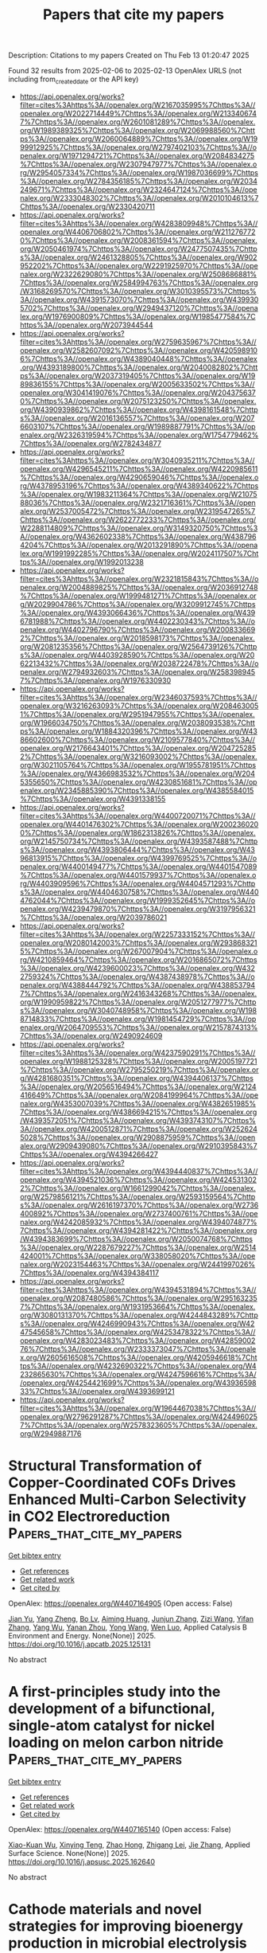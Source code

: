 #+TITLE: Papers that cite my papers
Description: Citations to my papers
Created on Thu Feb 13 01:20:47 2025

Found 32 results from 2025-02-06 to 2025-02-13
OpenAlex URLS (not including from_created_date or the API key)
- [[https://api.openalex.org/works?filter=cites%3Ahttps%3A//openalex.org/W2167035995%7Chttps%3A//openalex.org/W2022714449%7Chttps%3A//openalex.org/W2133406747%7Chttps%3A//openalex.org/W2601081289%7Chttps%3A//openalex.org/W1989389325%7Chttps%3A//openalex.org/W2069988560%7Chttps%3A//openalex.org/W2060064889%7Chttps%3A//openalex.org/W1999912925%7Chttps%3A//openalex.org/W2797402103%7Chttps%3A//openalex.org/W1971294721%7Chttps%3A//openalex.org/W2084834275%7Chttps%3A//openalex.org/W2307947977%7Chttps%3A//openalex.org/W2954057334%7Chttps%3A//openalex.org/W1987036699%7Chttps%3A//openalex.org/W2784356185%7Chttps%3A//openalex.org/W2034249671%7Chttps%3A//openalex.org/W2324647124%7Chttps%3A//openalex.org/W2333048302%7Chttps%3A//openalex.org/W2010104613%7Chttps%3A//openalex.org/W2330420711]]
- [[https://api.openalex.org/works?filter=cites%3Ahttps%3A//openalex.org/W4283809948%7Chttps%3A//openalex.org/W4406706802%7Chttps%3A//openalex.org/W2112767720%7Chttps%3A//openalex.org/W2008361594%7Chttps%3A//openalex.org/W2050461974%7Chttps%3A//openalex.org/W2477507435%7Chttps%3A//openalex.org/W2461328805%7Chttps%3A//openalex.org/W902952202%7Chttps%3A//openalex.org/W2291925970%7Chttps%3A//openalex.org/W2322629080%7Chttps%3A//openalex.org/W2508686881%7Chttps%3A//openalex.org/W2584994763%7Chttps%3A//openalex.org/W3168269570%7Chttps%3A//openalex.org/W3010395573%7Chttps%3A//openalex.org/W4391573070%7Chttps%3A//openalex.org/W4399305702%7Chttps%3A//openalex.org/W2949437120%7Chttps%3A//openalex.org/W1976900809%7Chttps%3A//openalex.org/W1985477584%7Chttps%3A//openalex.org/W2073944544]]
- [[https://api.openalex.org/works?filter=cites%3Ahttps%3A//openalex.org/W2759635967%7Chttps%3A//openalex.org/W2582607092%7Chttps%3A//openalex.org/W4205989106%7Chttps%3A//openalex.org/W4389040448%7Chttps%3A//openalex.org/W4393189800%7Chttps%3A//openalex.org/W2040082802%7Chttps%3A//openalex.org/W2037319405%7Chttps%3A//openalex.org/W1989836155%7Chttps%3A//openalex.org/W2005633502%7Chttps%3A//openalex.org/W3041419076%7Chttps%3A//openalex.org/W2043756370%7Chttps%3A//openalex.org/W2075123250%7Chttps%3A//openalex.org/W4390939862%7Chttps%3A//openalex.org/W4398161548%7Chttps%3A//openalex.org/W2016136557%7Chttps%3A//openalex.org/W2076603107%7Chttps%3A//openalex.org/W1989887791%7Chttps%3A//openalex.org/W2326319594%7Chttps%3A//openalex.org/W1754779462%7Chttps%3A//openalex.org/W2782434877]]
- [[https://api.openalex.org/works?filter=cites%3Ahttps%3A//openalex.org/W3040935211%7Chttps%3A//openalex.org/W4296545211%7Chttps%3A//openalex.org/W4220985611%7Chttps%3A//openalex.org/W4290659046%7Chttps%3A//openalex.org/W4378953196%7Chttps%3A//openalex.org/W4389340622%7Chttps%3A//openalex.org/W1983211364%7Chttps%3A//openalex.org/W2107588036%7Chttps%3A//openalex.org/W2321716361%7Chttps%3A//openalex.org/W2537005472%7Chttps%3A//openalex.org/W2319547265%7Chttps%3A//openalex.org/W2622772233%7Chttps%3A//openalex.org/W2288114809%7Chttps%3A//openalex.org/W3149320750%7Chttps%3A//openalex.org/W4362602338%7Chttps%3A//openalex.org/W4387964204%7Chttps%3A//openalex.org/W2013291890%7Chttps%3A//openalex.org/W1991992285%7Chttps%3A//openalex.org/W2024117507%7Chttps%3A//openalex.org/W1992013238]]
- [[https://api.openalex.org/works?filter=cites%3Ahttps%3A//openalex.org/W2321815843%7Chttps%3A//openalex.org/W2004889825%7Chttps%3A//openalex.org/W2036912748%7Chttps%3A//openalex.org/W1999481271%7Chttps%3A//openalex.org/W2029904786%7Chttps%3A//openalex.org/W3209912745%7Chttps%3A//openalex.org/W4393066436%7Chttps%3A//openalex.org/W4396781988%7Chttps%3A//openalex.org/W4402230343%7Chttps%3A//openalex.org/W4402796790%7Chttps%3A//openalex.org/W2008336692%7Chttps%3A//openalex.org/W2018598173%7Chttps%3A//openalex.org/W2081235356%7Chttps%3A//openalex.org/W2564739126%7Chttps%3A//openalex.org/W4403928590%7Chttps%3A//openalex.org/W2062213432%7Chttps%3A//openalex.org/W2038722478%7Chttps%3A//openalex.org/W2794932603%7Chttps%3A//openalex.org/W2583989457%7Chttps%3A//openalex.org/W1976330930]]
- [[https://api.openalex.org/works?filter=cites%3Ahttps%3A//openalex.org/W2346037593%7Chttps%3A//openalex.org/W3216263093%7Chttps%3A//openalex.org/W2084630051%7Chttps%3A//openalex.org/W2951947955%7Chttps%3A//openalex.org/W1966034750%7Chttps%3A//openalex.org/W2038093538%7Chttps%3A//openalex.org/W1884320396%7Chttps%3A//openalex.org/W4386602600%7Chttps%3A//openalex.org/W2109577840%7Chttps%3A//openalex.org/W2176643401%7Chttps%3A//openalex.org/W2047252852%7Chttps%3A//openalex.org/W3216093002%7Chttps%3A//openalex.org/W3021105764%7Chttps%3A//openalex.org/W1955781951%7Chttps%3A//openalex.org/W4366983532%7Chttps%3A//openalex.org/W2045355650%7Chttps%3A//openalex.org/W4230851681%7Chttps%3A//openalex.org/W2345885390%7Chttps%3A//openalex.org/W4385584015%7Chttps%3A//openalex.org/W4391338155]]
- [[https://api.openalex.org/works?filter=cites%3Ahttps%3A//openalex.org/W4400720071%7Chttps%3A//openalex.org/W4401476302%7Chttps%3A//openalex.org/W2002360200%7Chttps%3A//openalex.org/W1862313826%7Chttps%3A//openalex.org/W2145750734%7Chttps%3A//openalex.org/W4393587488%7Chttps%3A//openalex.org/W4393806444%7Chttps%3A//openalex.org/W4396813915%7Chttps%3A//openalex.org/W4399769525%7Chttps%3A//openalex.org/W4400149477%7Chttps%3A//openalex.org/W4401547089%7Chttps%3A//openalex.org/W4401579937%7Chttps%3A//openalex.org/W4403909596%7Chttps%3A//openalex.org/W4404571293%7Chttps%3A//openalex.org/W4404630758%7Chttps%3A//openalex.org/W4404762044%7Chttps%3A//openalex.org/W1999352645%7Chttps%3A//openalex.org/W4239479870%7Chttps%3A//openalex.org/W3197956321%7Chttps%3A//openalex.org/W2039786021]]
- [[https://api.openalex.org/works?filter=cites%3Ahttps%3A//openalex.org/W2257333152%7Chttps%3A//openalex.org/W2080142003%7Chttps%3A//openalex.org/W2938683215%7Chttps%3A//openalex.org/W267007904%7Chttps%3A//openalex.org/W4210859464%7Chttps%3A//openalex.org/W2016865072%7Chttps%3A//openalex.org/W4239600023%7Chttps%3A//openalex.org/W4322759324%7Chttps%3A//openalex.org/W4387438978%7Chttps%3A//openalex.org/W4388444792%7Chttps%3A//openalex.org/W4388537947%7Chttps%3A//openalex.org/W2416343268%7Chttps%3A//openalex.org/W1990959822%7Chttps%3A//openalex.org/W2051277977%7Chttps%3A//openalex.org/W3040748958%7Chttps%3A//openalex.org/W1988714833%7Chttps%3A//openalex.org/W1981454729%7Chttps%3A//openalex.org/W2064709553%7Chttps%3A//openalex.org/W2157874313%7Chttps%3A//openalex.org/W2490924609]]
- [[https://api.openalex.org/works?filter=cites%3Ahttps%3A//openalex.org/W4237590291%7Chttps%3A//openalex.org/W1988125328%7Chttps%3A//openalex.org/W2005197721%7Chttps%3A//openalex.org/W2795250219%7Chttps%3A//openalex.org/W4281680351%7Chttps%3A//openalex.org/W4394406137%7Chttps%3A//openalex.org/W2056516494%7Chttps%3A//openalex.org/W2124416649%7Chttps%3A//openalex.org/W2084199964%7Chttps%3A//openalex.org/W4353007039%7Chttps%3A//openalex.org/W4382651985%7Chttps%3A//openalex.org/W4386694215%7Chttps%3A//openalex.org/W4393572051%7Chttps%3A//openalex.org/W4393743107%7Chttps%3A//openalex.org/W4200512871%7Chttps%3A//openalex.org/W2526245028%7Chttps%3A//openalex.org/W2908875959%7Chttps%3A//openalex.org/W2909439080%7Chttps%3A//openalex.org/W2910395843%7Chttps%3A//openalex.org/W4394266427]]
- [[https://api.openalex.org/works?filter=cites%3Ahttps%3A//openalex.org/W4394440837%7Chttps%3A//openalex.org/W4394521036%7Chttps%3A//openalex.org/W4245313022%7Chttps%3A//openalex.org/W1661299042%7Chttps%3A//openalex.org/W2579856121%7Chttps%3A//openalex.org/W2593159564%7Chttps%3A//openalex.org/W2616197370%7Chttps%3A//openalex.org/W2736400892%7Chttps%3A//openalex.org/W2737400761%7Chttps%3A//openalex.org/W4242085932%7Chttps%3A//openalex.org/W4394074877%7Chttps%3A//openalex.org/W4394281422%7Chttps%3A//openalex.org/W4394383699%7Chttps%3A//openalex.org/W2050074768%7Chttps%3A//openalex.org/W2287679227%7Chttps%3A//openalex.org/W2514424001%7Chttps%3A//openalex.org/W338058020%7Chttps%3A//openalex.org/W2023154463%7Chttps%3A//openalex.org/W2441997026%7Chttps%3A//openalex.org/W4394384117]]
- [[https://api.openalex.org/works?filter=cites%3Ahttps%3A//openalex.org/W4394531894%7Chttps%3A//openalex.org/W2087480586%7Chttps%3A//openalex.org/W2951632357%7Chttps%3A//openalex.org/W1931953664%7Chttps%3A//openalex.org/W3080131370%7Chttps%3A//openalex.org/W4244843289%7Chttps%3A//openalex.org/W4246990943%7Chttps%3A//openalex.org/W4247545658%7Chttps%3A//openalex.org/W4253478322%7Chttps%3A//openalex.org/W4283023483%7Chttps%3A//openalex.org/W4285900276%7Chttps%3A//openalex.org/W2333373047%7Chttps%3A//openalex.org/W2605616508%7Chttps%3A//openalex.org/W4205946618%7Chttps%3A//openalex.org/W4232690322%7Chttps%3A//openalex.org/W4232865630%7Chttps%3A//openalex.org/W4247596616%7Chttps%3A//openalex.org/W4254421699%7Chttps%3A//openalex.org/W4393659833%7Chttps%3A//openalex.org/W4393699121]]
- [[https://api.openalex.org/works?filter=cites%3Ahttps%3A//openalex.org/W1964467038%7Chttps%3A//openalex.org/W2796291287%7Chttps%3A//openalex.org/W4244960257%7Chttps%3A//openalex.org/W2578323605%7Chttps%3A//openalex.org/W2949887176]]

* Structural Transformation of Copper-Coordinated COFs Drives Enhanced Multi-Carbon Selectivity in CO2 Electroreduction  :Papers_that_cite_my_papers:
:PROPERTIES:
:UUID: https://openalex.org/W4407164905
:TOPICS: CO2 Reduction Techniques and Catalysts, Ionic liquids properties and applications, Covalent Organic Framework Applications
:PUBLICATION_DATE: 2025-02-01
:END:    
    
[[elisp:(doi-add-bibtex-entry "https://doi.org/10.1016/j.apcatb.2025.125131")][Get bibtex entry]] 

- [[elisp:(progn (xref--push-markers (current-buffer) (point)) (oa--referenced-works "https://openalex.org/W4407164905"))][Get references]]
- [[elisp:(progn (xref--push-markers (current-buffer) (point)) (oa--related-works "https://openalex.org/W4407164905"))][Get related work]]
- [[elisp:(progn (xref--push-markers (current-buffer) (point)) (oa--cited-by-works "https://openalex.org/W4407164905"))][Get cited by]]

OpenAlex: https://openalex.org/W4407164905 (Open access: False)
    
[[https://openalex.org/A5067198359][Jian Yu]], [[https://openalex.org/A5101133499][Yang Zheng]], [[https://openalex.org/A5000780281][Bo Lv]], [[https://openalex.org/A5111600752][Aiming Huang]], [[https://openalex.org/A5100632998][Junjun Zhang]], [[https://openalex.org/A5111661534][Zizi Wang]], [[https://openalex.org/A5100376964][Yifan Zhang]], [[https://openalex.org/A5112473024][Yang Wu]], [[https://openalex.org/A5114514476][Yanan Zhou]], [[https://openalex.org/A5100424553][Yong Wang]], [[https://openalex.org/A5088549016][Wen Luo]], Applied Catalysis B Environment and Energy. None(None)] 2025. https://doi.org/10.1016/j.apcatb.2025.125131 
     
No abstract    

    

* A first-principles study into the development of a bifunctional, single-atom catalyst for nickel loading on melon carbon nitride  :Papers_that_cite_my_papers:
:PROPERTIES:
:UUID: https://openalex.org/W4407165140
:TOPICS: Electrocatalysts for Energy Conversion, Catalytic Processes in Materials Science, Fuel Cells and Related Materials
:PUBLICATION_DATE: 2025-02-01
:END:    
    
[[elisp:(doi-add-bibtex-entry "https://doi.org/10.1016/j.apsusc.2025.162640")][Get bibtex entry]] 

- [[elisp:(progn (xref--push-markers (current-buffer) (point)) (oa--referenced-works "https://openalex.org/W4407165140"))][Get references]]
- [[elisp:(progn (xref--push-markers (current-buffer) (point)) (oa--related-works "https://openalex.org/W4407165140"))][Get related work]]
- [[elisp:(progn (xref--push-markers (current-buffer) (point)) (oa--cited-by-works "https://openalex.org/W4407165140"))][Get cited by]]

OpenAlex: https://openalex.org/W4407165140 (Open access: False)
    
[[https://openalex.org/A5102957728][Xiao-Kuan Wu]], [[https://openalex.org/A5030374504][Xinying Teng]], [[https://openalex.org/A5103578207][Zhao Hong]], [[https://openalex.org/A5066562229][Zhigang Lei]], [[https://openalex.org/A5008720433][Jie Zhang]], Applied Surface Science. None(None)] 2025. https://doi.org/10.1016/j.apsusc.2025.162640 
     
No abstract    

    

* Cathode materials and novel strategies for improving bioenergy production in microbial electrolysis cell: A review  :Papers_that_cite_my_papers:
:PROPERTIES:
:UUID: https://openalex.org/W4407171832
:TOPICS: Microbial Fuel Cells and Bioremediation, Electrocatalysts for Energy Conversion, Supercapacitor Materials and Fabrication
:PUBLICATION_DATE: 2025-02-01
:END:    
    
[[elisp:(doi-add-bibtex-entry "https://doi.org/10.1016/j.jece.2025.115718")][Get bibtex entry]] 

- [[elisp:(progn (xref--push-markers (current-buffer) (point)) (oa--referenced-works "https://openalex.org/W4407171832"))][Get references]]
- [[elisp:(progn (xref--push-markers (current-buffer) (point)) (oa--related-works "https://openalex.org/W4407171832"))][Get related work]]
- [[elisp:(progn (xref--push-markers (current-buffer) (point)) (oa--cited-by-works "https://openalex.org/W4407171832"))][Get cited by]]

OpenAlex: https://openalex.org/W4407171832 (Open access: False)
    
[[https://openalex.org/A5101659459][Miaomiao Yang]], [[https://openalex.org/A5000870111][Shuai Luo]], [[https://openalex.org/A5102886984][Rongfang Yuan]], [[https://openalex.org/A5088926756][Rongrong Hou]], [[https://openalex.org/A5110515684][Beihai Zhou]], [[https://openalex.org/A5087279968][Huilun Chen]], Journal of environmental chemical engineering. None(None)] 2025. https://doi.org/10.1016/j.jece.2025.115718 
     
No abstract    

    

* Microkinetic Modelling of Electrochemical Oxygen Evolution Reaction on Ir(111)@N‐Graphene Surface  :Papers_that_cite_my_papers:
:PROPERTIES:
:UUID: https://openalex.org/W4407172985
:TOPICS: Electrocatalysts for Energy Conversion, Advanced Memory and Neural Computing, Electrochemical Analysis and Applications
:PUBLICATION_DATE: 2025-02-05
:END:    
    
[[elisp:(doi-add-bibtex-entry "https://doi.org/10.1002/cphc.202400907")][Get bibtex entry]] 

- [[elisp:(progn (xref--push-markers (current-buffer) (point)) (oa--referenced-works "https://openalex.org/W4407172985"))][Get references]]
- [[elisp:(progn (xref--push-markers (current-buffer) (point)) (oa--related-works "https://openalex.org/W4407172985"))][Get related work]]
- [[elisp:(progn (xref--push-markers (current-buffer) (point)) (oa--cited-by-works "https://openalex.org/W4407172985"))][Get cited by]]

OpenAlex: https://openalex.org/W4407172985 (Open access: True)
    
[[https://openalex.org/A5066361495][Adyasa Priyadarsini]], [[https://openalex.org/A5078031554][Bhabani S. Mallik]], ChemPhysChem. None(None)] 2025. https://doi.org/10.1002/cphc.202400907 
     
Abstract We have explored the thermodynamics and microkinetic aspects of oxygen evolution catalysis on low loading of Ir(111) on nitrogen‐doped graphene at constant potential. The electronic modification induced by N‐doping is the reason for the reduced overpotential of OER. The N‐induced defect in the charge density is observed with increasing charge‐depleted region around the Ir atoms. The lattice contraction shifts the d‐band center away from the Fermi level, which increases the barrier for OH* and O* formation on Ir(111) supported on NGr (Ir(111)@NGr). Thus, highly endothermic O* formation reduces the OOH* formation, which is the potential determining step. For comparison, all electronic and binding energy calculations were also performed against Ir NP supported on Gr (Ir(111)@Gr). The stepwise potential‐dependent activation barrier ( ) was obtained using the charge extrapolation method. The third step remains the RDS in all ranges of water oxidation potentials. The potential dependent is further applied to the Eyring rate equation to obtain the current density ( ) and correlation between and pH dependence, i. e., OH − concentration. The microkinetic progression leads to a Tafel slope value of 30 mV dec −1 at pH=14.0, requiring .    

    

* Machine Learning Speeds Up the Discovery of Efficient Porphyrinoid Electrocatalysts for Ammonia Synthesis  :Papers_that_cite_my_papers:
:PROPERTIES:
:UUID: https://openalex.org/W4407178198
:TOPICS: Ammonia Synthesis and Nitrogen Reduction, Advanced Photocatalysis Techniques, Electrocatalysts for Energy Conversion
:PUBLICATION_DATE: 2025-02-05
:END:    
    
[[elisp:(doi-add-bibtex-entry "https://doi.org/10.1002/eem2.12888")][Get bibtex entry]] 

- [[elisp:(progn (xref--push-markers (current-buffer) (point)) (oa--referenced-works "https://openalex.org/W4407178198"))][Get references]]
- [[elisp:(progn (xref--push-markers (current-buffer) (point)) (oa--related-works "https://openalex.org/W4407178198"))][Get related work]]
- [[elisp:(progn (xref--push-markers (current-buffer) (point)) (oa--cited-by-works "https://openalex.org/W4407178198"))][Get cited by]]

OpenAlex: https://openalex.org/W4407178198 (Open access: True)
    
[[https://openalex.org/A5088091117][Wenfeng Hu]], [[https://openalex.org/A5013069035][Bingyi Song]], [[https://openalex.org/A5028695621][Li‐Ming Yang]], Energy & environment materials. None(None)] 2025. https://doi.org/10.1002/eem2.12888 
     
Two‐dimensional transition metal porphyrinoid materials (2DTMPoidMats), due to their unique electronic structure and tunable metal active sites, have the potential to enhance interactions with nitrogen molecules and promote the protonation process, making them promising electrochemical nitrogen reduction reaction (eNRR) electrocatalysts. Experimentally screening a large number of catalysts for eNRR catalytic performance would consume considerable time and economic resources. First‐principles calculations and machine learning (ML) algorithms could greatly improve the efficiency of catalyst screening. Using this approach, we selected 86 candidates capable of catalyzing eNRR from 1290 types of 2DTMPoidMats, and verified the results with density functional theory (DFT) computations. Analysis of the full reaction pathway shows that MoPp‐meso‐F‐β‐Py, MoPp‐β‐Cl‐meso‐Diyne, MoPp‐meso‐Ethinyl, and WPp‐β‐Pz exhibit the best catalytic performance with the onset potential of −0.22, −0.19, −0.23, and −0.35 V, respectively. This work provides valuable insights into efficient design and screening of eNRR catalysts and promotes the application of ML algorithmic models in the field of catalysis.    

    

* Perovskite Oxides for Electrocatalytic Hydrogen/Oxygen Evolution Reaction  :Papers_that_cite_my_papers:
:PROPERTIES:
:UUID: https://openalex.org/W4407179736
:TOPICS: Electrocatalysts for Energy Conversion, Advanced battery technologies research, Fuel Cells and Related Materials
:PUBLICATION_DATE: 2025-02-05
:END:    
    
[[elisp:(doi-add-bibtex-entry "https://doi.org/10.1002/celc.202400648")][Get bibtex entry]] 

- [[elisp:(progn (xref--push-markers (current-buffer) (point)) (oa--referenced-works "https://openalex.org/W4407179736"))][Get references]]
- [[elisp:(progn (xref--push-markers (current-buffer) (point)) (oa--related-works "https://openalex.org/W4407179736"))][Get related work]]
- [[elisp:(progn (xref--push-markers (current-buffer) (point)) (oa--cited-by-works "https://openalex.org/W4407179736"))][Get cited by]]

OpenAlex: https://openalex.org/W4407179736 (Open access: True)
    
[[https://openalex.org/A5100366037][Lu Lu]], [[https://openalex.org/A5077976121][Mingzi Sun]], [[https://openalex.org/A5062275408][Tong Wu]], [[https://openalex.org/A5110719815][Qiuyang Lu]], [[https://openalex.org/A5102749980][Baian Chen]], [[https://openalex.org/A5061934492][Cheuk Hei Chan]], [[https://openalex.org/A5025808471][Hon Ho Wong]], [[https://openalex.org/A5045496001][Zikang Li]], [[https://openalex.org/A5022350148][Bolong Huang]], ChemElectroChem. None(None)] 2025. https://doi.org/10.1002/celc.202400648 
     
Abstract Since the excessive exploitation of fossil fuels will cause wars for oil, developing sustainable and eco‐friendly energy resources to solve the energy crisis and realize the carbon‐neutrality goal has been a hot issue. Water electrolysis has been acknowledged as a promising technology for hydrogen (H 2 )/oxygen (O 2 ) evolution reaction (HER/OER) since the overall water splitting reaction rates can be well controlled by applying appropriate electrode voltage. Whereas the sluggish electrochemical reactions kinetics on both the cathode and anode have greatly restricted the energy conversion efficiency. Thus, developing highly active electrocatalysts to reduce the overpotentials required for electrolytic HER/OER is of great significance in increasing the utilization rates of electrical power and lowering production costs. ABO 3 ‐structured perovskite‐oxides based electrocatalysts possess the merits of low cost, high structural stability, and lattice compatibility, and thus they have attracted intense research attention in recent decays. To inspire both theoretical and experimental researchers to design novel perovskite‐oxide electrocatalysts for efficient HER/OER, the fundamental electrode reaction mechanisms, the effects of synthetic methods on material morphologies, recently reported perovskite‐oxide electrocatalysts and effective tuning strategies on enhancing the electrocatalytic activities of existing perovskite‐oxides have been fully discussed in this review.    

    

* Advanced theoretical modeling methodologies for electrocatalyst design in sustainable energy conversion  :Papers_that_cite_my_papers:
:PROPERTIES:
:UUID: https://openalex.org/W4407191563
:TOPICS: Electrocatalysts for Energy Conversion, Machine Learning in Materials Science, Fuel Cells and Related Materials
:PUBLICATION_DATE: 2025-02-06
:END:    
    
[[elisp:(doi-add-bibtex-entry "https://doi.org/10.1063/5.0235572")][Get bibtex entry]] 

- [[elisp:(progn (xref--push-markers (current-buffer) (point)) (oa--referenced-works "https://openalex.org/W4407191563"))][Get references]]
- [[elisp:(progn (xref--push-markers (current-buffer) (point)) (oa--related-works "https://openalex.org/W4407191563"))][Get related work]]
- [[elisp:(progn (xref--push-markers (current-buffer) (point)) (oa--cited-by-works "https://openalex.org/W4407191563"))][Get cited by]]

OpenAlex: https://openalex.org/W4407191563 (Open access: True)
    
[[https://openalex.org/A5100399644][Tianyi Wang]], [[https://openalex.org/A5011791866][Qilong Wu]], [[https://openalex.org/A5100311391][Yun Han]], [[https://openalex.org/A5075419176][Zhongyuan Guo]], [[https://openalex.org/A5100450254][Jun Chen]], [[https://openalex.org/A5034439957][Chuangwei Liu]], Applied Physics Reviews. 12(1)] 2025. https://doi.org/10.1063/5.0235572 
     
Electrochemical reactions are pivotal for energy conversion and storage to achieve a carbon-neutral and sustainable society, and optimal electrocatalysts are essential for their industrial applications. Theoretical modeling methodologies, such as density functional theory (DFT) and molecular dynamics (MD), efficiently assess electrochemical reaction mechanisms and electrocatalyst performance at atomic and molecular levels. However, its intrinsic algorithm limitations and high computational costs for large-scale systems generate gaps between experimental observations and calculation simulation, restricting the accuracy and efficiency of electrocatalyst design. Combining machine learning (ML) is a promising strategy to accelerate the development of electrocatalysts. The ML-DFT frameworks establish accurate property–structure–performance relations to predict and verify novel electrocatalysts' properties and performance, providing a deep understanding of reaction mechanisms. The ML-based methods also accelerate the solution of MD and DFT. Moreover, integrating ML and experiment characterization techniques represents a cutting-edge approach to providing insights into the structural, electronic, and chemical changes under working conditions. This review will summarize the DFT development and the current ML application status for electrocatalyst design in various electrochemical energy conversions. The underlying physical fundaments, application advancements, and challenges will be summarized. Finally, future research directions and prospects will be proposed to guide novel electrocatalyst design for the sustainable energy revolution.    

    

* Additively Manufactured High Surface Area 3D Cathodes for Efficient and Productive Electro-Bio-Methanation  :Papers_that_cite_my_papers:
:PROPERTIES:
:UUID: https://openalex.org/W4407200148
:TOPICS: Microbial Fuel Cells and Bioremediation, Recycling and Waste Management Techniques, Electrocatalysts for Energy Conversion
:PUBLICATION_DATE: 2025-02-06
:END:    
    
[[elisp:(doi-add-bibtex-entry "https://doi.org/10.1021/acselectrochem.4c00109")][Get bibtex entry]] 

- [[elisp:(progn (xref--push-markers (current-buffer) (point)) (oa--referenced-works "https://openalex.org/W4407200148"))][Get references]]
- [[elisp:(progn (xref--push-markers (current-buffer) (point)) (oa--related-works "https://openalex.org/W4407200148"))][Get related work]]
- [[elisp:(progn (xref--push-markers (current-buffer) (point)) (oa--cited-by-works "https://openalex.org/W4407200148"))][Get cited by]]

OpenAlex: https://openalex.org/W4407200148 (Open access: True)
    
[[https://openalex.org/A5014923494][Buddhinie Srimali Jayathilake]], [[https://openalex.org/A5014093433][Swetha Chandrasekaran]], [[https://openalex.org/A5044673550][Jörg S. Deutzmann]], [[https://openalex.org/A5043972948][Frauke Kracke]], [[https://openalex.org/A5005459522][C. Allin Cornell]], [[https://openalex.org/A5074836543][Matthew A. Worthington]], [[https://openalex.org/A5079502870][Megan C. Freyman]], [[https://openalex.org/A5024234024][Melinda L. Jue]], [[https://openalex.org/A5046285994][Alfred M. Spormann]], [[https://openalex.org/A5037709742][Simon H. Pang]], [[https://openalex.org/A5018081463][Sarah E. Baker]], ACS electrochemistry.. None(None)] 2025. https://doi.org/10.1021/acselectrochem.4c00109 
     
No abstract    

    

* Anisotropic Janus monolayers BXY (X = P, as or Sb, Y = S, Se or Te) for photocatalytic water splitting: A first-principles study  :Papers_that_cite_my_papers:
:PROPERTIES:
:UUID: https://openalex.org/W4407203428
:TOPICS: 2D Materials and Applications, Advanced Photocatalysis Techniques, Quantum Dots Synthesis And Properties
:PUBLICATION_DATE: 2025-02-06
:END:    
    
[[elisp:(doi-add-bibtex-entry "https://doi.org/10.1016/j.solener.2025.113320")][Get bibtex entry]] 

- [[elisp:(progn (xref--push-markers (current-buffer) (point)) (oa--referenced-works "https://openalex.org/W4407203428"))][Get references]]
- [[elisp:(progn (xref--push-markers (current-buffer) (point)) (oa--related-works "https://openalex.org/W4407203428"))][Get related work]]
- [[elisp:(progn (xref--push-markers (current-buffer) (point)) (oa--cited-by-works "https://openalex.org/W4407203428"))][Get cited by]]

OpenAlex: https://openalex.org/W4407203428 (Open access: False)
    
[[https://openalex.org/A5108477583][Yanfu Zhao]], [[https://openalex.org/A5101440263][Bofeng Zhang]], [[https://openalex.org/A5073407264][Jiahe Lin]], Solar Energy. 288(None)] 2025. https://doi.org/10.1016/j.solener.2025.113320 
     
No abstract    

    

* One-dimensional Pd@PtIrM ( M = Mn, Fe, Co, Ni) core–shell nanowires for efficient oxygen reduction catalysis  :Papers_that_cite_my_papers:
:PROPERTIES:
:UUID: https://openalex.org/W4407203532
:TOPICS: Electrocatalysts for Energy Conversion, Fuel Cells and Related Materials, Advanced battery technologies research
:PUBLICATION_DATE: 2025-02-06
:END:    
    
[[elisp:(doi-add-bibtex-entry "https://doi.org/10.1016/j.fuel.2025.134581")][Get bibtex entry]] 

- [[elisp:(progn (xref--push-markers (current-buffer) (point)) (oa--referenced-works "https://openalex.org/W4407203532"))][Get references]]
- [[elisp:(progn (xref--push-markers (current-buffer) (point)) (oa--related-works "https://openalex.org/W4407203532"))][Get related work]]
- [[elisp:(progn (xref--push-markers (current-buffer) (point)) (oa--cited-by-works "https://openalex.org/W4407203532"))][Get cited by]]

OpenAlex: https://openalex.org/W4407203532 (Open access: False)
    
[[https://openalex.org/A5020019844][Hong Pan]], [[https://openalex.org/A5100318569][Qian Liu]], [[https://openalex.org/A5112872668][Jiabo Geng]], [[https://openalex.org/A5102497168][Luo Sheng-quan]], [[https://openalex.org/A5000457821][Xiaoxuan Ren]], [[https://openalex.org/A5029181396][Faming Gao]], Fuel. 389(None)] 2025. https://doi.org/10.1016/j.fuel.2025.134581 
     
No abstract    

    

* Grand canonical view on electrochemical energetics at applied potential in a nutshell  :Papers_that_cite_my_papers:
:PROPERTIES:
:UUID: https://openalex.org/W4407204775
:TOPICS: Fuel Cells and Related Materials, Electrochemical Analysis and Applications, Electrocatalysts for Energy Conversion
:PUBLICATION_DATE: 2025-02-01
:END:    
    
[[elisp:(doi-add-bibtex-entry "https://doi.org/10.1016/j.coelec.2025.101656")][Get bibtex entry]] 

- [[elisp:(progn (xref--push-markers (current-buffer) (point)) (oa--referenced-works "https://openalex.org/W4407204775"))][Get references]]
- [[elisp:(progn (xref--push-markers (current-buffer) (point)) (oa--related-works "https://openalex.org/W4407204775"))][Get related work]]
- [[elisp:(progn (xref--push-markers (current-buffer) (point)) (oa--cited-by-works "https://openalex.org/W4407204775"))][Get cited by]]

OpenAlex: https://openalex.org/W4407204775 (Open access: True)
    
[[https://openalex.org/A5058877196][Nicolas G. Hörmann]], Current Opinion in Electrochemistry. None(None)] 2025. https://doi.org/10.1016/j.coelec.2025.101656 
     
No abstract    

    

* Structural Sensitivity of N 1s Excitations in N-Methylacetamide Solutions  :Papers_that_cite_my_papers:
:PROPERTIES:
:UUID: https://openalex.org/W4407206267
:TOPICS: Mass Spectrometry Techniques and Applications, Spectroscopy and Quantum Chemical Studies, Advanced NMR Techniques and Applications
:PUBLICATION_DATE: 2025-02-06
:END:    
    
[[elisp:(doi-add-bibtex-entry "https://doi.org/10.1021/acs.jpclett.4c03487")][Get bibtex entry]] 

- [[elisp:(progn (xref--push-markers (current-buffer) (point)) (oa--referenced-works "https://openalex.org/W4407206267"))][Get references]]
- [[elisp:(progn (xref--push-markers (current-buffer) (point)) (oa--related-works "https://openalex.org/W4407206267"))][Get related work]]
- [[elisp:(progn (xref--push-markers (current-buffer) (point)) (oa--cited-by-works "https://openalex.org/W4407206267"))][Get cited by]]

OpenAlex: https://openalex.org/W4407206267 (Open access: True)
    
[[https://openalex.org/A5092189538][Eemeli A. Eronen]], [[https://openalex.org/A5073307285][Anton Vladyka]], [[https://openalex.org/A5057208262][Christoph J. Sahle]], [[https://openalex.org/A5082638201][Jyrki Niskanen]], The Journal of Physical Chemistry Letters. None(None)] 2025. https://doi.org/10.1021/acs.jpclett.4c03487  ([[https://pubs.acs.org/doi/pdf/10.1021/acs.jpclett.4c03487?ref=article_openPDF][pdf]])
     
Interpreting the X-ray spectra of liquids is complicated by their selective structural sensitivity and ensemble averaging. We report nitrogen K-edge spectra of liquid N-methylacetamide and its water solutions at temperatures of 305 and 350 K. The pre-peak in the spectrum shows a shift with an increase in the temperature or N-methylacetamide concentration. The effect is reproduced by our classical molecular dynamics simulations and subsequent spectrum calculations using density functional theory. We apply a data-driven method, emulator-based component analysis, to the computational data to identify the decisive structural degrees of freedom behind spectral variation. This representation in reduced dimensions accounts for the involved loss of structural information and reveals that the effect is indicative of weakening of the hydrogen bonds.    

    

* Nickel Thiocarbonate Cocatalyst Promoting ZnIn2S4 Photocatalytic Hydrogen Evolution via Built-In Electric Field  :Papers_that_cite_my_papers:
:PROPERTIES:
:UUID: https://openalex.org/W4407220335
:TOPICS: Advanced Photocatalysis Techniques, Copper-based nanomaterials and applications, Chalcogenide Semiconductor Thin Films
:PUBLICATION_DATE: 2025-02-06
:END:    
    
[[elisp:(doi-add-bibtex-entry "https://doi.org/10.1021/acs.langmuir.4c04874")][Get bibtex entry]] 

- [[elisp:(progn (xref--push-markers (current-buffer) (point)) (oa--referenced-works "https://openalex.org/W4407220335"))][Get references]]
- [[elisp:(progn (xref--push-markers (current-buffer) (point)) (oa--related-works "https://openalex.org/W4407220335"))][Get related work]]
- [[elisp:(progn (xref--push-markers (current-buffer) (point)) (oa--cited-by-works "https://openalex.org/W4407220335"))][Get cited by]]

OpenAlex: https://openalex.org/W4407220335 (Open access: False)
    
[[https://openalex.org/A5054719997][Bo Yan]], [[https://openalex.org/A5102026891][Haoran Shi]], [[https://openalex.org/A5043955938][Haiyuan Li]], [[https://openalex.org/A5101489650][Dingxin Liu]], [[https://openalex.org/A5041169422][Guowei Yang]], Langmuir. None(None)] 2025. https://doi.org/10.1021/acs.langmuir.4c04874 
     
Cocatalysts play an important role in the field of photocatalysis by providing active sites and reducing reaction barriers to increase the reaction rates. However, efficient cocatalysts usually contain expensive noble metals, such as platinum. It is thus of great significance for practical applications in developing low-cost cocatalysts in photocatalysis. In this contribution, we reported a new cocatalyst nickel thiocarbonate (NiCS3) of ZnIn2S4 photocatalytic hydrogen evolution reaction (HER). It was found that the hydrogen production rate of the NiCS3/ZnIn2S4 composite can reach 15.4 mmol·h-1·g-1 under visible light when NiCS3 is composited with ZnIn2S4, which is more than three times that of the HER performance of ZnIn2S4 alone. The theoretical calculations suggested that the improvement of HER performance is rooted in the built-in electric fields in the NiCS3/ZnIn2S4 composite. The abundant Ni active sites in the NiCS3/ZnIn2S4 composite not only promote the separation and migration of photoinduced carriers but also allow a suitable Gibbs free energy of adsorbed H* (ΔGH*). This study indicated that NiCS3 has great potential to replace noble metals as a promising cocatalyst of ZnIn2S4 for photocatalytic hydrogen evolution.    

    

* Probing Photocatalytic Reduction Pathways of CO2 by Catalyst PbBiO2Br Using In-Situ Raman Spectroscopy  :Papers_that_cite_my_papers:
:PROPERTIES:
:UUID: https://openalex.org/W4407224837
:TOPICS: CO2 Reduction Techniques and Catalysts, Advanced Photocatalysis Techniques, Electronic and Structural Properties of Oxides
:PUBLICATION_DATE: 2025-02-06
:END:    
    
[[elisp:(doi-add-bibtex-entry "https://doi.org/10.1021/acscatal.4c06401")][Get bibtex entry]] 

- [[elisp:(progn (xref--push-markers (current-buffer) (point)) (oa--referenced-works "https://openalex.org/W4407224837"))][Get references]]
- [[elisp:(progn (xref--push-markers (current-buffer) (point)) (oa--related-works "https://openalex.org/W4407224837"))][Get related work]]
- [[elisp:(progn (xref--push-markers (current-buffer) (point)) (oa--cited-by-works "https://openalex.org/W4407224837"))][Get cited by]]

OpenAlex: https://openalex.org/W4407224837 (Open access: True)
    
[[https://openalex.org/A5108889616][Kang-Yu Hsiao]], [[https://openalex.org/A5103037417][Fuyu Liu]], [[https://openalex.org/A5083995504][Chiing‐Chang Chen]], [[https://openalex.org/A5013264546][I‐Chia Chen]], ACS Catalysis. None(None)] 2025. https://doi.org/10.1021/acscatal.4c06401  ([[https://pubs.acs.org/doi/pdf/10.1021/acscatal.4c06401?ref=article_openPDF][pdf]])
     
No abstract    

    

* Advances in CO2 Reduction on Bulk and Two-Dimensional Electrocatalysts: From First Principles to Experimental Outcomes  :Papers_that_cite_my_papers:
:PROPERTIES:
:UUID: https://openalex.org/W4407229595
:TOPICS: CO2 Reduction Techniques and Catalysts, Electrocatalysts for Energy Conversion, Machine Learning in Materials Science
:PUBLICATION_DATE: 2025-02-01
:END:    
    
[[elisp:(doi-add-bibtex-entry "https://doi.org/10.1016/j.coelec.2025.101668")][Get bibtex entry]] 

- [[elisp:(progn (xref--push-markers (current-buffer) (point)) (oa--referenced-works "https://openalex.org/W4407229595"))][Get references]]
- [[elisp:(progn (xref--push-markers (current-buffer) (point)) (oa--related-works "https://openalex.org/W4407229595"))][Get related work]]
- [[elisp:(progn (xref--push-markers (current-buffer) (point)) (oa--cited-by-works "https://openalex.org/W4407229595"))][Get cited by]]

OpenAlex: https://openalex.org/W4407229595 (Open access: False)
    
[[https://openalex.org/A5053981010][Raghavan Rajagopalan]], [[https://openalex.org/A5057127575][S Chaturvedi]], [[https://openalex.org/A5081708373][Neeru Chaudhary]], [[https://openalex.org/A5014222114][Abhijit Gogoi]], [[https://openalex.org/A5085930319][Tej S. Choksi]], [[https://openalex.org/A5072894020][Ananth Govind Rajan]], Current Opinion in Electrochemistry. None(None)] 2025. https://doi.org/10.1016/j.coelec.2025.101668 
     
No abstract    

    

* A Review of Surface Reconstruction and Transformation of 3d Transition‐Metal (oxy)Hydroxides and Spinel‐Type Oxides during the Oxygen Evolution Reaction  :Papers_that_cite_my_papers:
:PROPERTIES:
:UUID: https://openalex.org/W4407233790
:TOPICS: Electrocatalysts for Energy Conversion, Advanced battery technologies research, Copper-based nanomaterials and applications
:PUBLICATION_DATE: 2025-02-07
:END:    
    
[[elisp:(doi-add-bibtex-entry "https://doi.org/10.1002/smll.202411479")][Get bibtex entry]] 

- [[elisp:(progn (xref--push-markers (current-buffer) (point)) (oa--referenced-works "https://openalex.org/W4407233790"))][Get references]]
- [[elisp:(progn (xref--push-markers (current-buffer) (point)) (oa--related-works "https://openalex.org/W4407233790"))][Get related work]]
- [[elisp:(progn (xref--push-markers (current-buffer) (point)) (oa--cited-by-works "https://openalex.org/W4407233790"))][Get cited by]]

OpenAlex: https://openalex.org/W4407233790 (Open access: True)
    
[[https://openalex.org/A5064556208][Biao He]], [[https://openalex.org/A5100605052][Fan Bai]], [[https://openalex.org/A5055099874][Priya Jain]], [[https://openalex.org/A5100783224][Tong Li]], Small. None(None)] 2025. https://doi.org/10.1002/smll.202411479  ([[https://onlinelibrary.wiley.com/doi/pdfdirect/10.1002/smll.202411479][pdf]])
     
Abstract Developing efficient and sustainable electrocatalysts for the oxygen evolution reaction (OER) is crucial for advancing energy conversion and storage technologies. 3d transition‐metal (oxy)hydroxides and spinel‐type oxides have emerged as promising candidates due to their structural flexibility, oxygen redox activity, and abundance in earth's crust. However, their OER performance can be changed dynamically during the reaction due to surface reconstruction and transformation. Essentially, multiple elementary processes occur simultaneously, whereby the electrocatalyst surfaces undergo substantial changes during OER. A better understanding of these elementary processes and how they affect the electrocatalytic performance is essential for the OER electrocatalyst design. This review aims to critically assess these processes, including oxidation, surface amorphization, transformation, cation dissolution, redeposition, and facet and electrolyte effects on the OER performance. The review begins with an overview of the electrocatalysts’ structure, redox couples, and common issues associated with electrochemical measurements of 3d transition‐metal (oxy)hydroxides and spinels, followed by recent advancements in understanding the elementary processes involved in OER. The challenges and new perspectives are presented at last, potentially shedding light on advancing the rational design of next‐generation OER electrocatalysts for sustainable energy conversion and storage applications.    

    

* Resolving the Coverage Dependence of Surface Reaction Kinetics with Machine Learning and Automated Quantum Chemistry Workflows  :Papers_that_cite_my_papers:
:PROPERTIES:
:UUID: https://openalex.org/W4407238622
:TOPICS: Machine Learning in Materials Science, Computational Drug Discovery Methods, History and advancements in chemistry
:PUBLICATION_DATE: 2025-02-07
:END:    
    
[[elisp:(doi-add-bibtex-entry "https://doi.org/10.1021/acs.jpcc.4c06636")][Get bibtex entry]] 

- [[elisp:(progn (xref--push-markers (current-buffer) (point)) (oa--referenced-works "https://openalex.org/W4407238622"))][Get references]]
- [[elisp:(progn (xref--push-markers (current-buffer) (point)) (oa--related-works "https://openalex.org/W4407238622"))][Get related work]]
- [[elisp:(progn (xref--push-markers (current-buffer) (point)) (oa--cited-by-works "https://openalex.org/W4407238622"))][Get cited by]]

OpenAlex: https://openalex.org/W4407238622 (Open access: False)
    
[[https://openalex.org/A5007408817][Matthew S. Johnson]], [[https://openalex.org/A5017352834][David H. Bross]], [[https://openalex.org/A5018648223][Judit Zádor]], The Journal of Physical Chemistry C. None(None)] 2025. https://doi.org/10.1021/acs.jpcc.4c06636 
     
No abstract    

    

* Atomically dispersed bimetallic single-atom Cu, Fe/NC as pH-universal ORR electrocatalyst  :Papers_that_cite_my_papers:
:PROPERTIES:
:UUID: https://openalex.org/W4407242211
:TOPICS: Electrochemical Analysis and Applications, Electrocatalysts for Energy Conversion, Electrochemical sensors and biosensors
:PUBLICATION_DATE: 2025-02-01
:END:    
    
[[elisp:(doi-add-bibtex-entry "https://doi.org/10.1016/j.cej.2025.160400")][Get bibtex entry]] 

- [[elisp:(progn (xref--push-markers (current-buffer) (point)) (oa--referenced-works "https://openalex.org/W4407242211"))][Get references]]
- [[elisp:(progn (xref--push-markers (current-buffer) (point)) (oa--related-works "https://openalex.org/W4407242211"))][Get related work]]
- [[elisp:(progn (xref--push-markers (current-buffer) (point)) (oa--cited-by-works "https://openalex.org/W4407242211"))][Get cited by]]

OpenAlex: https://openalex.org/W4407242211 (Open access: False)
    
[[https://openalex.org/A5102256671][Weiming Gong]], [[https://openalex.org/A5056437825][Peng Guo]], [[https://openalex.org/A5100322306][Lan Zhang]], [[https://openalex.org/A5016655220][Rao Fu]], [[https://openalex.org/A5043046106][Minglei Yan]], [[https://openalex.org/A5108370343][Chun Yi Wu]], [[https://openalex.org/A5053678004][Mengmeng Sun]], [[https://openalex.org/A5044345668][Gehong Su]], [[https://openalex.org/A5101522528][Yanying Wang]], [[https://openalex.org/A5103045522][Jianshan Ye]], [[https://openalex.org/A5013078647][Hanbing Rao]], [[https://openalex.org/A5084226674][Zhiwei Lu]], Chemical Engineering Journal. None(None)] 2025. https://doi.org/10.1016/j.cej.2025.160400 
     
No abstract    

    

* Activating the Basal Plane of 2D Transition Metal Dichalcogenides via High-Entropy Alloying  :Papers_that_cite_my_papers:
:PROPERTIES:
:UUID: https://openalex.org/W4407243054
:TOPICS: Electrocatalysts for Energy Conversion, 2D Materials and Applications, MXene and MAX Phase Materials
:PUBLICATION_DATE: 2025-02-07
:END:    
    
[[elisp:(doi-add-bibtex-entry "https://doi.org/10.1021/jacs.4c13863")][Get bibtex entry]] 

- [[elisp:(progn (xref--push-markers (current-buffer) (point)) (oa--referenced-works "https://openalex.org/W4407243054"))][Get references]]
- [[elisp:(progn (xref--push-markers (current-buffer) (point)) (oa--related-works "https://openalex.org/W4407243054"))][Get related work]]
- [[elisp:(progn (xref--push-markers (current-buffer) (point)) (oa--cited-by-works "https://openalex.org/W4407243054"))][Get cited by]]

OpenAlex: https://openalex.org/W4407243054 (Open access: True)
    
[[https://openalex.org/A5083926031][Mohammad Amin Akhound]], [[https://openalex.org/A5079996682][Karsten W. Jacobsen]], [[https://openalex.org/A5067980873][Kristian S. Thygesen]], Journal of the American Chemical Society. None(None)] 2025. https://doi.org/10.1021/jacs.4c13863  ([[https://pubs.acs.org/doi/pdf/10.1021/jacs.4c13863?ref=article_openPDF][pdf]])
     
Two-dimensional materials, such as transition metal dichalcogenides (TMDCs) in the 2H or 1T crystal phases, are promising (electro)catalyst candidates due to their high surface-to-volume ratio and composition of low-cost, abundant elements. While the edges of elemental TMDC nanoparticles, such as MoS2, can show significant catalytic activity, the basal plane of the pristine materials is notoriously inert, which limits their normalized activity. Here, we show that high densities of catalytically active sites can be formed on the TMDC basal plane by alloying elements that prefer the 2H (1T) phase into a 1T (2H) structure. The global stability of the alloy, in particular, whether it crystallizes in the 2H or 1T phase, can be controlled by ensuring a majority of elements prefer the target phase. We further show that the mixing entropy plays a decisive role in stabilizing the alloy, implying that high-entropy alloying becomes essential. Our calculations point to a number of interesting nonprecious hydrogen evolution catalysts, including (CrTaVHfZr)S2 and (CrNbVTiZr)S2 in the 1T-phase and (MoNbTaVTi)S2 in the 2H-phase. Our work opens new directions for designing catalytic sites via high-entropy alloy stabilization of locally unstable structures.    

    

* Exploring the energy landscape of aluminas through machine learning interatomic potential  :Papers_that_cite_my_papers:
:PROPERTIES:
:UUID: https://openalex.org/W4407252667
:TOPICS: Machine Learning in Materials Science, X-ray Diffraction in Crystallography, Surface and Thin Film Phenomena
:PUBLICATION_DATE: 2025-02-07
:END:    
    
[[elisp:(doi-add-bibtex-entry "https://doi.org/10.1103/physrevmaterials.9.023801")][Get bibtex entry]] 

- [[elisp:(progn (xref--push-markers (current-buffer) (point)) (oa--referenced-works "https://openalex.org/W4407252667"))][Get references]]
- [[elisp:(progn (xref--push-markers (current-buffer) (point)) (oa--related-works "https://openalex.org/W4407252667"))][Get related work]]
- [[elisp:(progn (xref--push-markers (current-buffer) (point)) (oa--cited-by-works "https://openalex.org/W4407252667"))][Get cited by]]

OpenAlex: https://openalex.org/W4407252667 (Open access: False)
    
[[https://openalex.org/A5108868948][Lei Zhang]], [[https://openalex.org/A5005631243][W. D. Luo]], [[https://openalex.org/A5050729289][Renxi Liu]], [[https://openalex.org/A5076410530][Mohan Chen]], [[https://openalex.org/A5066670058][Zhongbo Yan]], [[https://openalex.org/A5100770459][Kun Cao]], Physical Review Materials. 9(2)] 2025. https://doi.org/10.1103/physrevmaterials.9.023801 
     
No abstract    

    

* Mo2N nanoclusters and FeMo dual atomic active sites confined in N-doped hollow carbon nanocages for synergistic improvement in oxygen reduction and Zn-air battery  :Papers_that_cite_my_papers:
:PROPERTIES:
:UUID: https://openalex.org/W4407284110
:TOPICS: Electrocatalysts for Energy Conversion, Advanced battery technologies research, Catalytic Processes in Materials Science
:PUBLICATION_DATE: 2025-02-01
:END:    
    
[[elisp:(doi-add-bibtex-entry "https://doi.org/10.1016/j.cej.2025.160442")][Get bibtex entry]] 

- [[elisp:(progn (xref--push-markers (current-buffer) (point)) (oa--referenced-works "https://openalex.org/W4407284110"))][Get references]]
- [[elisp:(progn (xref--push-markers (current-buffer) (point)) (oa--related-works "https://openalex.org/W4407284110"))][Get related work]]
- [[elisp:(progn (xref--push-markers (current-buffer) (point)) (oa--cited-by-works "https://openalex.org/W4407284110"))][Get cited by]]

OpenAlex: https://openalex.org/W4407284110 (Open access: False)
    
[[https://openalex.org/A5115592198][Chenyang Wang]], [[https://openalex.org/A5100388668][Lu Zhang]], [[https://openalex.org/A5026610143][Jiu‐Ju Feng]], [[https://openalex.org/A5037410761][Yijing Gao]], [[https://openalex.org/A5100675358][Ai‐Jun Wang]], Chemical Engineering Journal. None(None)] 2025. https://doi.org/10.1016/j.cej.2025.160442 
     
No abstract    

    

* Exploring the Catalytic Performance of Oxygen-Coordinated Single-Atom Catalysts for Nitric Oxide Electroreduction  :Papers_that_cite_my_papers:
:PROPERTIES:
:UUID: https://openalex.org/W4407292269
:TOPICS: Ammonia Synthesis and Nitrogen Reduction, Electrocatalysts for Energy Conversion, Catalytic Processes in Materials Science
:PUBLICATION_DATE: 2025-02-09
:END:    
    
[[elisp:(doi-add-bibtex-entry "https://doi.org/10.1021/acs.jpcc.4c07612")][Get bibtex entry]] 

- [[elisp:(progn (xref--push-markers (current-buffer) (point)) (oa--referenced-works "https://openalex.org/W4407292269"))][Get references]]
- [[elisp:(progn (xref--push-markers (current-buffer) (point)) (oa--related-works "https://openalex.org/W4407292269"))][Get related work]]
- [[elisp:(progn (xref--push-markers (current-buffer) (point)) (oa--cited-by-works "https://openalex.org/W4407292269"))][Get cited by]]

OpenAlex: https://openalex.org/W4407292269 (Open access: False)
    
[[https://openalex.org/A5058649086][Shiya Zhu]], [[https://openalex.org/A5100433424][Yu Zhang]], [[https://openalex.org/A5100373253][Wenbin Liu]], [[https://openalex.org/A5022097698][Deshuai Yang]], [[https://openalex.org/A5005890948][Guobing Zhou]], [[https://openalex.org/A5078706989][Zhen Yang]], The Journal of Physical Chemistry C. None(None)] 2025. https://doi.org/10.1021/acs.jpcc.4c07612 
     
No abstract    

    

* Why Do Weak-Binding M–N–C Single-Atom Catalysts Possess Anomalously High Oxygen Reduction Activity?  :Papers_that_cite_my_papers:
:PROPERTIES:
:UUID: https://openalex.org/W4407293609
:TOPICS: Electrocatalysts for Energy Conversion, Catalytic Processes in Materials Science, Fuel Cells and Related Materials
:PUBLICATION_DATE: 2025-02-09
:END:    
    
[[elisp:(doi-add-bibtex-entry "https://doi.org/10.1021/jacs.4c16733")][Get bibtex entry]] 

- [[elisp:(progn (xref--push-markers (current-buffer) (point)) (oa--referenced-works "https://openalex.org/W4407293609"))][Get references]]
- [[elisp:(progn (xref--push-markers (current-buffer) (point)) (oa--related-works "https://openalex.org/W4407293609"))][Get related work]]
- [[elisp:(progn (xref--push-markers (current-buffer) (point)) (oa--cited-by-works "https://openalex.org/W4407293609"))][Get cited by]]

OpenAlex: https://openalex.org/W4407293609 (Open access: True)
    
[[https://openalex.org/A5100366363][Di Zhang]], [[https://openalex.org/A5025067670][Fangxin She]], [[https://openalex.org/A5064450687][Jiaxiang Chen]], [[https://openalex.org/A5100454543][Li Wei]], [[https://openalex.org/A5100348631][Hao Li]], Journal of the American Chemical Society. None(None)] 2025. https://doi.org/10.1021/jacs.4c16733 
     
Single-atom catalysts (SACs) with metal–nitrogen–carbon (M–N–C) structures are widely recognized as promising candidates in oxygen reduction reactions (ORR). According to the classical Sabatier principle, optimal 3d metal catalysts, such as Fe/Co–N–C, achieve superior catalytic performance due to the moderate binding strength. However, the substantial ORR activity demonstrated by weakly binding M–N–C catalysts such as Ni/Cu–N–C challenges current understandings, emphasizing the need to explore new underlying mechanisms. In this work, we integrated a pH-field coupled microkinetic model with detailed experimental electron state analyses to verify a novel key step in the ORR reaction pathway of weak-binding SACs─the oxygen adsorption at the metal–nitrogen bridge site. This step significantly altered the adsorption scaling relations, electric field responses, and solvation effects, further impacting the key kinetic reaction barrier from HOO* to O* and pH-dependent performance. Synchrotron spectra analysis further provides evidence for the new weak-binding M–N–C model, showing an increase in electron density on the antibonding π orbitals of N atoms in weak-binding M–N–C catalysts and confirming the presence of N–O bonds. These findings redefine the understanding of weak-binding M–N–C catalyst behavior, opening up new perspectives for their application in clean energy.    

    

* Hierarchical Heterojunction Construction and Interaction Mechanism of Ru1-LaOx-NiMnOx Nanocomposite for Alkaline Hydrogen Evolution  :Papers_that_cite_my_papers:
:PROPERTIES:
:UUID: https://openalex.org/W4407302411
:TOPICS: Electrocatalysts for Energy Conversion, Catalytic Processes in Materials Science, Advanced battery technologies research
:PUBLICATION_DATE: 2025-02-01
:END:    
    
[[elisp:(doi-add-bibtex-entry "https://doi.org/10.1016/j.jallcom.2025.179115")][Get bibtex entry]] 

- [[elisp:(progn (xref--push-markers (current-buffer) (point)) (oa--referenced-works "https://openalex.org/W4407302411"))][Get references]]
- [[elisp:(progn (xref--push-markers (current-buffer) (point)) (oa--related-works "https://openalex.org/W4407302411"))][Get related work]]
- [[elisp:(progn (xref--push-markers (current-buffer) (point)) (oa--cited-by-works "https://openalex.org/W4407302411"))][Get cited by]]

OpenAlex: https://openalex.org/W4407302411 (Open access: False)
    
[[https://openalex.org/A5104310623][Qianzuo Liu]], [[https://openalex.org/A5061539943][Yunping Ma]], [[https://openalex.org/A5048835549][Nan Ma]], [[https://openalex.org/A5101995830][Yingyi Wang]], [[https://openalex.org/A5074954193][Sifan Sun]], [[https://openalex.org/A5103098941][Binqi He]], [[https://openalex.org/A5100458295][Ting Zhang]], [[https://openalex.org/A5088985564][Xuehua Yan]], [[https://openalex.org/A5100754632][Tie Li]], Journal of Alloys and Compounds. None(None)] 2025. https://doi.org/10.1016/j.jallcom.2025.179115 
     
No abstract    

    

* Review of direct ammonia solid oxide fuel cells: Low temperature cell structure and ammonia decomposition strategies  :Papers_that_cite_my_papers:
:PROPERTIES:
:UUID: https://openalex.org/W4407308347
:TOPICS: Advancements in Solid Oxide Fuel Cells, Catalysis and Oxidation Reactions, Catalytic Processes in Materials Science
:PUBLICATION_DATE: 2025-02-10
:END:    
    
[[elisp:(doi-add-bibtex-entry "https://doi.org/10.1016/j.rser.2025.115350")][Get bibtex entry]] 

- [[elisp:(progn (xref--push-markers (current-buffer) (point)) (oa--referenced-works "https://openalex.org/W4407308347"))][Get references]]
- [[elisp:(progn (xref--push-markers (current-buffer) (point)) (oa--related-works "https://openalex.org/W4407308347"))][Get related work]]
- [[elisp:(progn (xref--push-markers (current-buffer) (point)) (oa--cited-by-works "https://openalex.org/W4407308347"))][Get cited by]]

OpenAlex: https://openalex.org/W4407308347 (Open access: False)
    
[[https://openalex.org/A5077813014][Yuchen Ya]], [[https://openalex.org/A5058997144][Ying Xu]], [[https://openalex.org/A5067214188][Ahmed Mohammed Elbanna]], [[https://openalex.org/A5100728980][Yimin Liu]], [[https://openalex.org/A5102944287][Boyu Sun]], [[https://openalex.org/A5103017126][Xiaobei Cheng]], Renewable and Sustainable Energy Reviews. 213(None)] 2025. https://doi.org/10.1016/j.rser.2025.115350 
     
No abstract    

    

* Facet Engineering of Weyl Semimetals for Efficient Hydrogen Evolution Reaction  :Papers_that_cite_my_papers:
:PROPERTIES:
:UUID: https://openalex.org/W4407309182
:TOPICS: 2D Materials and Applications, Advanced Thermoelectric Materials and Devices, Electrocatalysts for Energy Conversion
:PUBLICATION_DATE: 2025-02-01
:END:    
    
[[elisp:(doi-add-bibtex-entry "https://doi.org/10.1016/j.mtcata.2025.100091")][Get bibtex entry]] 

- [[elisp:(progn (xref--push-markers (current-buffer) (point)) (oa--referenced-works "https://openalex.org/W4407309182"))][Get references]]
- [[elisp:(progn (xref--push-markers (current-buffer) (point)) (oa--related-works "https://openalex.org/W4407309182"))][Get related work]]
- [[elisp:(progn (xref--push-markers (current-buffer) (point)) (oa--cited-by-works "https://openalex.org/W4407309182"))][Get cited by]]

OpenAlex: https://openalex.org/W4407309182 (Open access: True)
    
[[https://openalex.org/A5042422630][Ting Wai Lau]], [[https://openalex.org/A5082092563][Qiong Lei]], [[https://openalex.org/A5074165918][Jun Yin]], Materials Today Catalysis. None(None)] 2025. https://doi.org/10.1016/j.mtcata.2025.100091 
     
No abstract    

    

* Accessing Numerical Energy Hessians with Graph Neural Network Potentials and Their Application in Heterogeneous Catalysis  :Papers_that_cite_my_papers:
:PROPERTIES:
:UUID: https://openalex.org/W4407310889
:TOPICS: Machine Learning in Materials Science, Advanced Memory and Neural Computing, Electrocatalysts for Energy Conversion
:PUBLICATION_DATE: 2025-02-10
:END:    
    
[[elisp:(doi-add-bibtex-entry "https://doi.org/10.1021/acs.jpcc.4c07477")][Get bibtex entry]] 

- [[elisp:(progn (xref--push-markers (current-buffer) (point)) (oa--referenced-works "https://openalex.org/W4407310889"))][Get references]]
- [[elisp:(progn (xref--push-markers (current-buffer) (point)) (oa--related-works "https://openalex.org/W4407310889"))][Get related work]]
- [[elisp:(progn (xref--push-markers (current-buffer) (point)) (oa--cited-by-works "https://openalex.org/W4407310889"))][Get cited by]]

OpenAlex: https://openalex.org/W4407310889 (Open access: False)
    
[[https://openalex.org/A5029824000][Brook Wander]], [[https://openalex.org/A5035368167][Joseph Musielewicz]], [[https://openalex.org/A5022902169][Raffaele Cheula]], [[https://openalex.org/A5003442464][John R. Kitchin]], The Journal of Physical Chemistry C. None(None)] 2025. https://doi.org/10.1021/acs.jpcc.4c07477 
     
No abstract    

    

* Crash testing machine learning force fields for molecules, materials, and interfaces: model analysis in the TEA Challenge 2023  :Papers_that_cite_my_papers:
:PROPERTIES:
:UUID: https://openalex.org/W4407320154
:TOPICS: Machine Learning in Materials Science, Nuclear Materials and Properties, Nuclear Physics and Applications
:PUBLICATION_DATE: 2025-01-01
:END:    
    
[[elisp:(doi-add-bibtex-entry "https://doi.org/10.1039/d4sc06529h")][Get bibtex entry]] 

- [[elisp:(progn (xref--push-markers (current-buffer) (point)) (oa--referenced-works "https://openalex.org/W4407320154"))][Get references]]
- [[elisp:(progn (xref--push-markers (current-buffer) (point)) (oa--related-works "https://openalex.org/W4407320154"))][Get related work]]
- [[elisp:(progn (xref--push-markers (current-buffer) (point)) (oa--cited-by-works "https://openalex.org/W4407320154"))][Get cited by]]

OpenAlex: https://openalex.org/W4407320154 (Open access: True)
    
[[https://openalex.org/A5069777955][Igor Poltavsky]], [[https://openalex.org/A5028523293][Anton Charkin-Gorbulin]], [[https://openalex.org/A5107534771][Mirela Puleva]], [[https://openalex.org/A5087321869][Grégory Fonseca]], [[https://openalex.org/A5040590113][Ilyes Batatia]], [[https://openalex.org/A5045222555][Nicholas J. Browning]], [[https://openalex.org/A5075988802][Stefan Chmiela]], [[https://openalex.org/A5102621091][Mengnan Cui]], [[https://openalex.org/A5036654011][J. Thorben Frank]], [[https://openalex.org/A5024088138][Stefan Heinen]], [[https://openalex.org/A5011903103][Bing Huang]], [[https://openalex.org/A5052562929][Silvan Käser]], [[https://openalex.org/A5059647466][Adil Kabylda]], [[https://openalex.org/A5074882900][Danish Khan]], [[https://openalex.org/A5046747864][Carolin Müller]], [[https://openalex.org/A5001121489][Alastair J. A. Price]], [[https://openalex.org/A5010766564][Kai Riedmiller]], [[https://openalex.org/A5067711046][Kai Töpfer]], [[https://openalex.org/A5063684599][Tsz Wai Ko]], [[https://openalex.org/A5010154021][Markus Meuwly]], [[https://openalex.org/A5020780798][Matthias Rupp]], [[https://openalex.org/A5025442671][Gábor Cśanyi]], [[https://openalex.org/A5088793872][O. Anatole von Lilienfeld]], [[https://openalex.org/A5044300693][Johannes T. Margraf]], [[https://openalex.org/A5072994165][Klaus‐Robert Mueller]], [[https://openalex.org/A5026929463][Alexandre Tkatchenko]], Chemical Science. None(None)] 2025. https://doi.org/10.1039/d4sc06529h 
     
Assessing the performance of modern machine learning force fields across diverse chemical systems to identify their strengths and limitations within the TEA Challenge 2023.    

    

* Theoretical prediction of disulfide defects (S22−) in molybdenum disulfide monolayers  :Papers_that_cite_my_papers:
:PROPERTIES:
:UUID: https://openalex.org/W4407340873
:TOPICS: 2D Materials and Applications, Chalcogenide Semiconductor Thin Films, Perovskite Materials and Applications
:PUBLICATION_DATE: 2025-02-10
:END:    
    
[[elisp:(doi-add-bibtex-entry "https://doi.org/10.1007/s00894-025-06306-x")][Get bibtex entry]] 

- [[elisp:(progn (xref--push-markers (current-buffer) (point)) (oa--referenced-works "https://openalex.org/W4407340873"))][Get references]]
- [[elisp:(progn (xref--push-markers (current-buffer) (point)) (oa--related-works "https://openalex.org/W4407340873"))][Get related work]]
- [[elisp:(progn (xref--push-markers (current-buffer) (point)) (oa--cited-by-works "https://openalex.org/W4407340873"))][Get cited by]]

OpenAlex: https://openalex.org/W4407340873 (Open access: False)
    
[[https://openalex.org/A5030002484][Maxim R. Ryzhikov]], [[https://openalex.org/A5082092277][S. G. Kozlova]], Journal of Molecular Modeling. 31(3)] 2025. https://doi.org/10.1007/s00894-025-06306-x 
     
No abstract    

    

* Impacts of Surface Reconstruction and Metal Dissolution on Ru1–xTixO2 Acidic Oxygen Evolution Electrocatalysts  :Papers_that_cite_my_papers:
:PROPERTIES:
:UUID: https://openalex.org/W4407340979
:TOPICS: Electrocatalysts for Energy Conversion, Electrochemical Analysis and Applications, Advanced battery technologies research
:PUBLICATION_DATE: 2025-02-10
:END:    
    
[[elisp:(doi-add-bibtex-entry "https://doi.org/10.1021/acs.jpcc.4c08119")][Get bibtex entry]] 

- [[elisp:(progn (xref--push-markers (current-buffer) (point)) (oa--referenced-works "https://openalex.org/W4407340979"))][Get references]]
- [[elisp:(progn (xref--push-markers (current-buffer) (point)) (oa--related-works "https://openalex.org/W4407340979"))][Get related work]]
- [[elisp:(progn (xref--push-markers (current-buffer) (point)) (oa--cited-by-works "https://openalex.org/W4407340979"))][Get cited by]]

OpenAlex: https://openalex.org/W4407340979 (Open access: True)
    
[[https://openalex.org/A5004817059][Francisco Ospina‐Acevedo]], [[https://openalex.org/A5036676482][José Fernando Godínez-Salomón]], [[https://openalex.org/A5024379679][Zachary G. Naymik]], [[https://openalex.org/A5026602779][Kevin C. Matthews]], [[https://openalex.org/A5035136972][Jamie H. Warner]], [[https://openalex.org/A5019155974][Christopher P. Rhodes]], [[https://openalex.org/A5026445123][Perla B. Balbuena]], The Journal of Physical Chemistry C. None(None)] 2025. https://doi.org/10.1021/acs.jpcc.4c08119  ([[https://pubs.acs.org/doi/pdf/10.1021/acs.jpcc.4c08119?ref=article_openPDF][pdf]])
     
No abstract    

    

* Single-layer group III-IV-VI semiconductors: potential photocatalysts for water splitting with high carrier mobilities  :Papers_that_cite_my_papers:
:PROPERTIES:
:UUID: https://openalex.org/W4407341215
:TOPICS: Quantum Dots Synthesis And Properties, ZnO doping and properties, Perovskite Materials and Applications
:PUBLICATION_DATE: 2025-01-01
:END:    
    
[[elisp:(doi-add-bibtex-entry "https://doi.org/10.1039/d4ta08157a")][Get bibtex entry]] 

- [[elisp:(progn (xref--push-markers (current-buffer) (point)) (oa--referenced-works "https://openalex.org/W4407341215"))][Get references]]
- [[elisp:(progn (xref--push-markers (current-buffer) (point)) (oa--related-works "https://openalex.org/W4407341215"))][Get related work]]
- [[elisp:(progn (xref--push-markers (current-buffer) (point)) (oa--cited-by-works "https://openalex.org/W4407341215"))][Get cited by]]

OpenAlex: https://openalex.org/W4407341215 (Open access: False)
    
[[https://openalex.org/A5076127453][Qiu Yang]], [[https://openalex.org/A5078874314][Qi-Dong Hao]], [[https://openalex.org/A5101761811][Cui-E Hu]], [[https://openalex.org/A5048652521][Hua-Yun Geng]], [[https://openalex.org/A5074843339][Xiang-Rong Chen]], Journal of Materials Chemistry A. None(None)] 2025. https://doi.org/10.1039/d4ta08157a 
     
Strong optical absorption, high carrier mobility, and potential photocatalytic water splitting properties of MSiX (M = Ga, In; X = S, Se, Te) monolayers.    

    

* Electrochemical Scanning Microwave Microscopy Reveals Ion Intercalation Dynamics and Maps Active Sites in 2D Catalyst  :Papers_that_cite_my_papers:
:PROPERTIES:
:UUID: https://openalex.org/W4407348632
:TOPICS: Surface and Thin Film Phenomena, Electrochemical Analysis and Applications, Molecular Junctions and Nanostructures
:PUBLICATION_DATE: 2025-02-09
:END:    
    
[[elisp:(doi-add-bibtex-entry "https://doi.org/10.1002/smll.202500043")][Get bibtex entry]] 

- [[elisp:(progn (xref--push-markers (current-buffer) (point)) (oa--referenced-works "https://openalex.org/W4407348632"))][Get references]]
- [[elisp:(progn (xref--push-markers (current-buffer) (point)) (oa--related-works "https://openalex.org/W4407348632"))][Get related work]]
- [[elisp:(progn (xref--push-markers (current-buffer) (point)) (oa--cited-by-works "https://openalex.org/W4407348632"))][Get cited by]]

OpenAlex: https://openalex.org/W4407348632 (Open access: True)
    
[[https://openalex.org/A5061871557][Mohamed Awadein]], [[https://openalex.org/A5100403736][Abhishek Kumar]], [[https://openalex.org/A5100461324][Yuqing Wang]], [[https://openalex.org/A5044478897][Mingdong Dong]], [[https://openalex.org/A5059816302][Stefan Müllegger]], [[https://openalex.org/A5068956312][Georg Gramse]], Small. None(None)] 2025. https://doi.org/10.1002/smll.202500043  ([[https://onlinelibrary.wiley.com/doi/pdfdirect/10.1002/smll.202500043][pdf]])
     
The accelerated demand for electrochemical energy storage urges the need for new, sustainable, and lightweight materials able to store high energy densities rapidly and efficiently. Development of these functional materials requires specialized techniques that can provide a close insight into the electrochemical properties at the nanoscale. For this reason, the electrochemical scanning microwave microscopy (EC-SMM) enabling local measurement of electrochemical properties with nanometer spatial resolution and sensitivity down to atto-Ampere electrochemical currents is introduced. Its power is demonstrated by studying NiCo-layered double hydroxide flakes, revealing active site locations and providing atomistic insights into the catalytic process. EC-SMM's spatial resolution of 16 ± 1 nm allows detailed analysis of edge effects in this 2D material, including localized electrochemical impedance spectroscopy and cyclic voltammetry. Coupled with advanced numerical modeling of diffusion and migration dynamics at the material interface, the findings elucidate the previously hypothesized processes responsible for localized enhancements in electrochemical activity, while pinpointing essential parameters for tuning the thermodynamics of ion intercalation and optimizing surface adsorption.    

    
